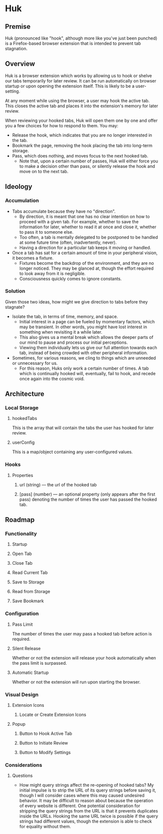 * Huk
** Premise
Huk (pronounced like "hook", although more like you've just been punched) is a Firefox-based browser extension that is intended to prevent tab stagnation.
** Overview
Huk is a browser extension which works by allowing us to hook or shelve our tabs temporarily for later review. It can be run automatically on browser startup or upon opening the extension itself. This is likely to be a user-setting.

At any moment while using the browser, a user may hook the active tab. This closes the active tab and places it into the extension's memory for later review.

When reviewing your hooked tabs, Huk will open them one by one and offer you a few choices for how to respond to them. You may:
- Release the hook, which indicates that you are no longer interested in the tab.
- Bookmark the page, removing the hook placing the tab into long-term storage.
- Pass, which does nothing, and moves focus to the next hooked tab.
  - Note that, upon a certain number of passes, Huk will either force you to make a decision other than pass, or silently release the hook and move on to the next tab.
** Ideology
*** Accumulation
- Tabs accumulate because they have no "direction".
  - By direction, it is meant that one has no clear intention on how to proceed with a given tab. For example, whether to save the information for later, whether to read it at once and close it, whether to pass it to someone else.
  - Too often, a tab is mentally delegated to be postponed to be handled at some future time (often, inadvertently, never).
  - Having a direction for a particular tab keeps it moving or handled.
- Once a tab has sat for a certain amount of time in your peripheral vision, it becomes a fixture.
  - Fixtures become the backdrop of the environment, and they are no longer noticed. They may be glanced at, though the effort required to look away from it is negligible.
  - Consciousness quickly comes to ignore constants.
*** Solution
Given those two ideas, how might we give direction to tabs before they stagnate?

- Isolate the tab, in terms of time, memory, and space.
  - Initial interest in a page can be fueled by momentary factors, which may be transient. In other words, you might have lost interest in something when revisiting it a while later.
  - This also gives us a mental break which allows the deeper parts of our mind to pause and process our initial perceptions.
  - Viewing them individually lets us give our full attention towards each tab, instead of being crowded with other peripheral information.
- Sometimes, for various reasons, we cling to things which are unneeded or unnecessary for us.
  - For this reason, Huks only work a certain number of times. A tab which is continually hooked will, eventually, fail to hook, and recede once again into the cosmic void.
** Architecture

*** Local Storage
**** hookedTabs
This is the array that will contain the tabs the user has hooked for later review.
**** userConfig
This is a map/object containing any user-configured values.
*** Hooks
**** Properties
***** url (string) — the url of the hooked tab
***** [pass] (number) — an optional property (only appears after the first pass) denoting the number of times the user has passed the hooked tab.
** Roadmap
*** Functionality
**** Startup
**** Open Tab
**** Close Tab
**** Read Current Tab
**** Save to Storage
**** Read from Storage
**** Save Bookmark
*** Configuration
**** Pass Limit
The number of times the user may pass a hooked tab before action is required.
**** Silent Release
Whether or not the extension will release your hook automatically when the pass limit is surpassed.
**** Automatic Startup
Whether or not the extension will run upon starting the browser.
*** Visual Design
**** Extension Icons
***** Locate or Create Extension Icons
**** Popup
***** Button to Hook Active Tab
***** Button to Initiate Review
***** Button to Modify Settings
*** Considerations
**** Questions
+ How might query strings affect the re-opening of hooked tabs?
  My initial impulse is to strip the URL of its query strings before saving it, though I will consider cases where this may caused undesired behavior. It may be difficult to reason about because the operation of every website is different.
  One potential consideration for stripping the query strings from the URL is that it prevents duplicates inside the URLs. Hooking the same URL twice is possible if the query strings had different values, though the extension is able to check for equality without them.
